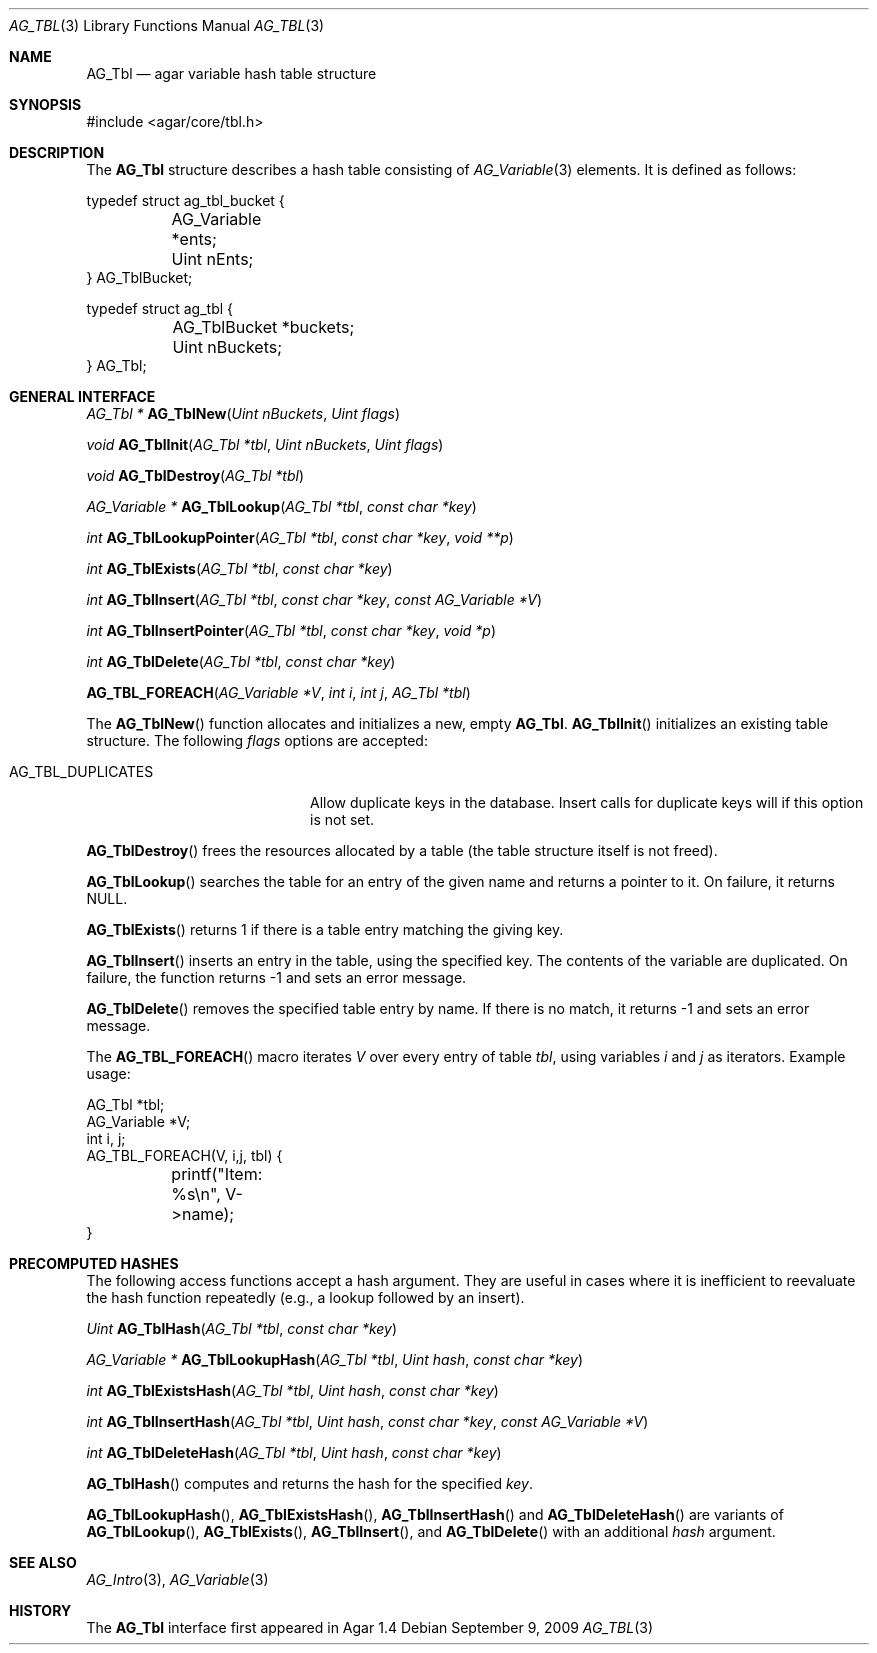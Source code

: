 .\" Copyright (c) 2009 Hypertriton, Inc. <http://hypertriton.com/>
.\" All rights reserved.
.\"
.\" Redistribution and use in source and binary forms, with or without
.\" modification, are permitted provided that the following conditions
.\" are met:
.\" 1. Redistributions of source code must retain the above copyright
.\"    notice, this list of conditions and the following disclaimer.
.\" 2. Redistributions in binary form must reproduce the above copyright
.\"    notice, this list of conditions and the following disclaimer in the
.\"    documentation and/or other materials provided with the distribution.
.\"
.\" THIS SOFTWARE IS PROVIDED BY THE AUTHOR ``AS IS'' AND ANY EXPRESS OR
.\" IMPLIED WARRANTIES, INCLUDING, BUT NOT LIMITED TO, THE IMPLIED
.\" WARRANTIES OF MERCHANTABILITY AND FITNESS FOR A PARTICULAR PURPOSE
.\" ARE DISCLAIMED. IN NO EVENT SHALL THE AUTHOR BE LIABLE FOR ANY DIRECT,
.\" INDIRECT, INCIDENTAL, SPECIAL, EXEMPLARY, OR CONSEQUENTIAL DAMAGES
.\" (INCLUDING BUT NOT LIMITED TO, PROCUREMENT OF SUBSTITUTE GOODS OR
.\" SERVICES; LOSS OF USE, DATA, OR PROFITS; OR BUSINESS INTERRUPTION)
.\" HOWEVER CAUSED AND ON ANY THEORY OF LIABILITY, WHETHER IN CONTRACT,
.\" STRICT LIABILITY, OR TORT (INCLUDING NEGLIGENCE OR OTHERWISE) ARISING
.\" IN ANY WAY OUT OF THE USE OF THIS SOFTWARE EVEN IF ADVISED OF THE
.\" POSSIBILITY OF SUCH DAMAGE.
.\"
.Dd September 9, 2009
.Dt AG_TBL 3
.Os
.ds vT Agar API Reference
.ds oS Agar 1.4
.Sh NAME
.Nm AG_Tbl
.Nd agar variable hash table structure
.Sh SYNOPSIS
.Bd -literal
#include <agar/core/tbl.h>
.Ed
.Sh DESCRIPTION
The
.Nm
structure describes a hash table consisting of
.Xr AG_Variable 3
elements.
It is defined as follows:
.Bd -literal
typedef struct ag_tbl_bucket {
	AG_Variable  *ents;
	Uint         nEnts;
} AG_TblBucket;

typedef struct ag_tbl {
	AG_TblBucket *buckets;
	Uint         nBuckets;
} AG_Tbl;
.Ed
.Sh GENERAL INTERFACE
.nr nS 1
.Ft "AG_Tbl *"
.Fn AG_TblNew "Uint nBuckets" "Uint flags"
.Pp
.Ft "void"
.Fn AG_TblInit "AG_Tbl *tbl" "Uint nBuckets" "Uint flags"
.Pp
.Ft "void"
.Fn AG_TblDestroy "AG_Tbl *tbl"
.Pp
.Ft "AG_Variable *"
.Fn AG_TblLookup "AG_Tbl *tbl" "const char *key"
.Pp
.Ft "int"
.Fn AG_TblLookupPointer "AG_Tbl *tbl" "const char *key" "void **p"
.Pp
.Ft "int"
.Fn AG_TblExists "AG_Tbl *tbl" "const char *key"
.Pp
.Ft "int"
.Fn AG_TblInsert "AG_Tbl *tbl" "const char *key" "const AG_Variable *V"
.Pp
.Ft "int"
.Fn AG_TblInsertPointer "AG_Tbl *tbl" "const char *key" "void *p"
.Pp
.Ft "int"
.Fn AG_TblDelete "AG_Tbl *tbl" "const char *key"
.Pp
.Fn AG_TBL_FOREACH "AG_Variable *V" "int i" "int j" "AG_Tbl *tbl"
.Pp
.nr nS 0
The
.Fn AG_TblNew
function allocates and initializes a new, empty
.Nm .
.Fn AG_TblInit
initializes an existing table structure.
The following
.Fa flags
options are accepted:
.Bl -tag -width "AG_TBL_DUPLICATES "
.It AG_TBL_DUPLICATES
Allow duplicate keys in the database.
Insert calls for duplicate keys will if this option is not set.
.El
.Pp
.Fn AG_TblDestroy
frees the resources allocated by a table (the table structure itself is not
freed).
.Pp
.Fn AG_TblLookup
searches the table for an entry of the given name and returns a pointer to it.
On failure, it returns NULL.
.Pp
.Fn AG_TblExists
returns 1 if there is a table entry matching the giving key.
.Pp
.Fn AG_TblInsert
inserts an entry in the table, using the specified key.
The contents of the variable are duplicated.
On failure, the function returns -1 and sets an error message.
.Pp
.Fn AG_TblDelete
removes the specified table entry by name.
If there is no match, it returns -1 and sets an error message.
.Pp
The
.Fn AG_TBL_FOREACH
macro iterates
.Fa V
over every entry of table
.Fa tbl ,
using variables
.Fa i
and
.Fa j
as iterators.
Example usage:
.Bd -literal
AG_Tbl *tbl;
AG_Variable *V;
int i, j;
AG_TBL_FOREACH(V, i,j, tbl) {
	printf("Item: %s\\n", V->name);
}
.Ed
.Sh PRECOMPUTED HASHES
The following access functions accept a hash argument.
They are useful in cases where it is inefficient to reevaluate the hash
function repeatedly (e.g., a lookup followed by an insert).
.Pp
.nr nS 1
.Ft "Uint"
.Fn AG_TblHash "AG_Tbl *tbl" "const char *key"
.Pp
.Ft "AG_Variable *"
.Fn AG_TblLookupHash "AG_Tbl *tbl" "Uint hash" "const char *key"
.Pp
.Ft "int"
.Fn AG_TblExistsHash "AG_Tbl *tbl" "Uint hash" "const char *key"
.Pp
.Ft "int"
.Fn AG_TblInsertHash "AG_Tbl *tbl" "Uint hash" "const char *key" "const AG_Variable *V"
.Pp
.Ft "int"
.Fn AG_TblDeleteHash "AG_Tbl *tbl" "Uint hash" "const char *key"
.nr nS 0
.Pp
.Fn AG_TblHash
computes and returns the hash for the specified
.Fa key .
.Pp
.Fn AG_TblLookupHash ,
.Fn AG_TblExistsHash ,
.Fn AG_TblInsertHash
and
.Fn AG_TblDeleteHash
are variants of
.Fn AG_TblLookup ,
.Fn AG_TblExists ,
.Fn AG_TblInsert ,
and
.Fn AG_TblDelete
with an additional
.Fa hash
argument.
.Sh SEE ALSO
.Xr AG_Intro 3 ,
.Xr AG_Variable 3
.Sh HISTORY
The
.Nm
interface first appeared in Agar 1.4
